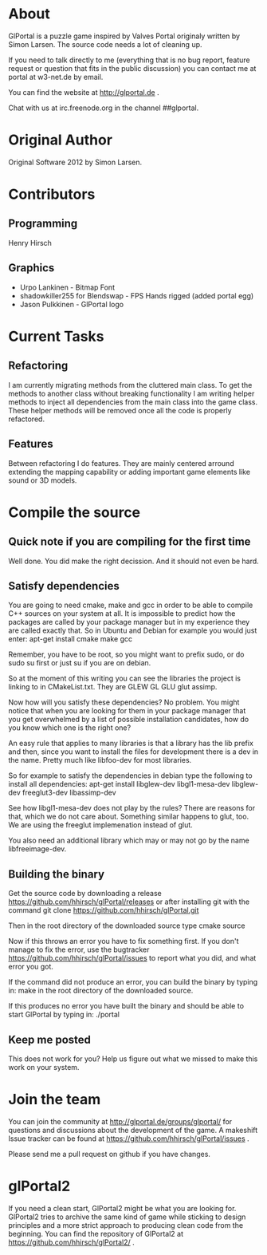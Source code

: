 * About
GlPortal is a puzzle game inspired by Valves Portal 
originaly written by Simon Larsen. The source code needs a lot
of cleaning up. 

If you need to talk directly to me (everything that is no bug report,
feature request or question that fits in the public discussion)
you can contact me at portal at w3-net.de by email.

You can find the website at http://glportal.de .

Chat with us at irc.freenode.org in the channel ##glportal.
* Original Author
Original Software 2012 by Simon Larsen. 
* Contributors
** Programming
Henry Hirsch
** Graphics
- Urpo Lankinen - Bitmap Font
- shadowkiller255 for Blendswap - FPS Hands rigged (added portal egg)
- Jason Pulkkinen - GlPortal logo
* Current Tasks
** Refactoring
I am currently migrating methods from the cluttered main class.
To get the methods to another class without breaking functionality
I am writing helper methods to inject all dependencies from the main class into the game class. 
These helper methods will be removed once all the code is properly refactored.
** Features
Between refactoring I do features. They are mainly centered arround extending the mapping capability
or adding important game elements like sound or 3D models.
* Compile the source
** Quick note if you are compiling for the first time
Well done. You did make the right decission. And it should not even be hard.
** Satisfy dependencies
You are going to need cmake, make and gcc in order to be able to compile C++ 
sources on your system at all. It is impossible to predict how the packages
are called by your package manager but in my experience they are called exactly
that. So in Ubuntu and Debian for example you would just enter:
apt-get install cmake make gcc

Remember, you have to be root, so you might want to prefix sudo, or do sudo su first 
or just su if you are on debian.

So at the moment of this writing you can see the libraries the project is linking to in
CMakeList.txt. They are GLEW GL GLU glut assimp.

Now how will you satisfy these dependencies? No problem. You might notice that when you
are looking for them in your package manager that you get overwhelmed by a list of possible
installation candidates, how do you know which one is the right one?

An easy rule that applies to many libraries is that a library has the lib prefix and then, 
since you want to install the files for development there is a dev in the name. 
Pretty much like libfoo-dev for most libraries.

So for example to satisfy the dependencies in debian type the following to install all dependencies:
apt-get install libglew-dev libgl1-mesa-dev libglew-dev freeglut3-dev libassimp-dev

See how libgl1-mesa-dev does not play by the rules? There are reasons for that, which we do not care about.
Something similar happens to glut, too. We are using the freeglut implemenation instead of glut.

You also need an additional library which may or may not go by the name libfreeimage-dev.
** Building the binary
Get the source code by downloading a release https://github.com/hhirsch/glPortal/releases
or after installing git with the command git clone https://github.com/hhirsch/glPortal.git 

Then in the root directory of the downloaded source type
cmake source

Now if this throws an error you have to fix something first. If you don't manage to fix the error, use the
bugtracker https://github.com/hhirsch/glPortal/issues to report what you did, and what error you got.

If the command did not produce an error, you can build the binary by typing in:
make 
in the root directory of the downloaded source.

If this produces no error you have built the binary and should be able to start GlPortal by typing in:
./portal
** Keep me posted
This does not work for you? Help us figure out what we missed to make this work on 
your system.
* Join the team
You can join the community at http://glportal.de/groups/glportal/ 
for questions and discussions about the development of the game.
A makeshift Issue tracker can be found at 
https://github.com/hhirsch/glPortal/issues .

Please send me a pull request on github if you have changes.

* glPortal2
If you need a clean start, GlPortal2 might be what you are looking 
for. GlPortal2 tries to archive the same kind of game while sticking 
to design principles and a more strict approach to producing clean
code from the beginning. You can find the repository of GlPortal2 at 
https://github.com/hhirsch/glPortal2/ .

